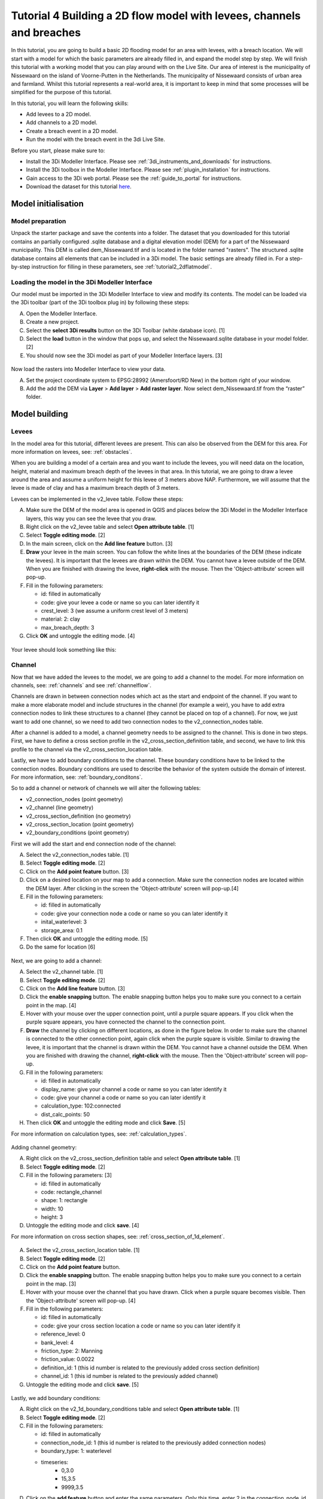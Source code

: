 Tutorial 4 Building a 2D flow model with levees, channels and breaches
======================================================================

In this tutorial, you are going to build a basic 2D flooding model for an area with levees, with a breach location. We will start with a model for which the basic parameters are already filled in, and expand the model step by step. We will finish this tutorial with a working model that you can play around with on the Live Site. Our area of interest is the municipality of Nissewaard on the island of Voorne-Putten in the Netherlands. The municipality of Nissewaard consists of urban area and farmland. Whilst this tutorial represents a real-world area, it is important to keep in mind that some processes will be simplified for the purpose of this tutorial.


In this tutorial, you will learn the following skills:

* Add levees to a 2D model.
* Add channels to a 2D model.
* Create a breach event in a 2D model.
* Run the model with the breach event in the 3di Live Site.


Before you start, please make sure to:

* Install the 3Di Modeller Interface. Please see :ref:`3di_instruments_and_downloads` for instructions.
* Install the 3Di toolbox in the Modeller Interface. Please see :ref:`plugin_installation` for instructions.
* Gain access to the 3Di web portal. Please see the :ref:`guide_to_portal` for instructions.
* Download the dataset for this tutorial `here <https://nens.lizard.net/media/3di-tutorials/3di-tutorial-04.zip>`_.


Model initialisation
--------------------

Model preparation
+++++++++++++++++

Unpack the starter package and save the contents into a folder. The dataset that you downloaded for this tutorial contains an partially configured .sqlite database and a digital elevation model (DEM) for a part of the Nissewaard municipality. This DEM is called dem_Nissewaard.tif and is located in the folder named "rasters". The structured .sqlite database contains all elements that can be included in a 3Di model. The basic settings are already filled in. For a step-by-step instruction for filling in these parameters, see :ref:`tutorial2_2dflatmodel`.


.. figure:: image/t_map_nissewaard.png
    :alt: The base files


Loading the model in the 3Di Modeller Interface
++++++++++++++++++++++++++++++++++++++++++++++++

Our model must be imported in the 3Di Modeller Interface to view and modify its contents.
The model can be loaded via the 3Di toolbar (part of the 3Di toolbox plug in) by following these steps:

A.	Open the Modeller Interface.
B.	Create a new project.
C.	Select the **select 3Di results** button on the 3Di Toolbar (white database icon). [1]
D.	Select the **load** button in the window that pops up, and select the Nissewaard.sqlite database in your model folder. [2]
E.	You should now see the 3Di model as part of your Modeller Interface layers. [3]


.. figure:: image/t_04_load_model.png
    :alt: Load model

Now load the rasters into Modeller Interface to view your data.

A.	Set the project coordinate system to EPSG:28992 (Amersfoort/RD New) in the bottom right of your window.
B.	Add the add the DEM via **Layer** > **Add layer** > **Add raster layer**. Now select dem_Nissewaard.tif from the “raster” folder.

Model building
--------------

Levees
++++++

In the model area for this tutorial, different levees are present. This can also be observed from the DEM for this area. For more information on levees, see: :ref:`obstacles`.

When you are building a model of a certain area and you want to include the levees, you will need data on the location, height, material and maximum breach depth of the levees in that area. In this tutorial, we are going to draw a levee around the area and assume a uniform height for this levee of 3 meters above NAP. Furthermore, we will assume that the levee is made of clay and has a maximum breach depth of 3 meters.

Levees can be implemented in the v2_levee table. Follow these steps:

A. Make sure the DEM of the model area is opened in QGIS and places below the 3Di Model in the Modeller Interface layers, this way you can see the levee that you draw.
B. Right click on the v2_levee table and select **Open attribute table**. [1]
C. Select **Toggle editing mode**. [2]
D. In the main screen, click on the **Add line feature** button. [3]
E. **Draw** your levee in the main screen. You can follow the white lines at the boundaries of the DEM (these indicate the levees). It is important that the levees are drawn within the DEM. You cannot have a levee outside of the DEM. When you are finished with drawing the levee, **right-click** with the mouse. Then the 'Object-attribute' screen will pop-up.
F. Fill in the following parameters:

   * id: filled in automatically
   * code: give your levee a code or name so you can later identify it
   * crest_level: 3 (we assume a uniform crest level of 3 meters)
   * material: 2: clay
   * max_breach_depth: 3

G. Click **OK** and untoggle the editing mode. [4]


.. figure:: image/t_04_implementing_levees.png
    :alt: Implementing Levees


Your levee should look something like this:

.. to do: Screenshot invullen van waar levee moet lopen, nu niet helemaal duidelijk aan het verhaal.


Channel
+++++++

Now that we have added the levees to the model, we are going to add a channel to the model. For more information on channels, see: :ref:`channels` and see :ref:`channelflow`.

Channels are drawn in between connection nodes which act as the start and endpoint of the channel. If you want to make a more elaborate model and include structures in the channel (for example a weir), you have to add extra connection nodes to link these structures to a channel (they cannot be placed on top of a channel). For now, we just want to add one channel, so we need to add two connection nodes to the v2_connection_nodes table.

After a channel is added to a model, a channel geometry needs to be assigned to the channel. This is done in two steps. First, we have to define a cross section profile in the v2_cross_section_definition table, and second, we have to link this profile to the channel via the v2_cross_section_location table.

Lastly, we have to add boundary conditions to the channel. These boundary conditions have to be linked to the connection nodes. Boundary conditions are used to describe the behavior of the system outside the domain of interest. For more information, see: :ref:`boundary_conditons`.

So to add a channel or network of channels we will alter the following tables:

* v2_connection_nodes (point geometry)
* v2_channel (line geometry)
* v2_cross_section_definition (no geometry)
* v2_cross_section_location (point geometry)
* v2_boundary_conditions (point geometry)


First we will add the start and end connection node of the channel:

A. Select the v2_connection_nodes table. [1]
#. Select **Toggle editing mode**. [2]
#. Click on the **Add point feature** button. [3]
#. Click on a desired location on your map to add a connection. Make sure the connection nodes are located within the DEM layer. After clicking in the screen the 'Object-attribute' screen will pop-up.[4]
#. Fill in the following parameters:

   * id: filled in automatically
   * code: give your connection node a code or name so you can later identify it
   * inital_waterlevel: 3
   * storage_area: 0.1

#. Then click **OK** and untoggle the editing mode. [5]
#. Do the same for location [6]

.. figure:: image/t_04_adding_connection_nodes.png
    :alt: Adding connection nodes

Next, we are going to add a channel:

A. Select the v2_channel table. [1]
#. Select **Toggle editing mode**. [2]
#. Click on the **Add line feature** button. [3]
#. Click the **enable snapping** button. The enable snapping button helps you to make sure you connect to a certain point in the map. [4]
#. Hover with your mouse over the upper connection point, until a purple square appears. If you click when the purple square appears, you have connected the channel to the connection point.
#. **Draw** the channel by clicking on different locations, as done in the figure below. In order to make sure the channel is connected to the other connection point, again click when the purple square is visible. Similar to drawing the levee, it is important that the channel is drawn within the DEM. You cannot have a channel outside the DEM. When you are finished with drawing the channel, **right-click** with the mouse. Then the 'Object-attribute' screen will pop-up.
#. Fill in the following parameters:

   * id: filled in automatically
   * display_name: give your channel a code or name so you can later identify it
   * code: give your channel a code or name so you can later identify it
   * calculation_type: 102:connected
   * dist_calc_points: 50

#. Then click **OK** and untoggle the editing mode and click **Save**. [5]

For more information on calculation types, see: :ref:`calculation_types`.


.. figure:: image/t_04_adding_channel.png
    :alt: Adding a channel


Adding channel geometry:


A. Right click on the v2_cross_section_definition table and select **Open attribute table**. [1]
#. Select **Toggle editing mode**. [2]
#. Fill in the following parameters: [3]

   * id: filled in automatically
   * code: rectangle_channel
   * shape: 1: rectangle
   * width: 10
   * height: 3

#. Untoggle the editing mode and click  **save**. [4]

For more information on cross section shapes, see: :ref:`cross_section_of_1d_element`.


.. figure:: image/t_04_adding_cross_section_definition.png
    :alt: Adding a cross section definition

A. Select the v2_cross_section_location table. [1]
#. Select **Toggle editing mode**. [2]
#. Click on the **Add point feature** button.
#. Click the **enable snapping** button. The enable snapping button helps you to make sure you connect to a certain point in the map. [3]
#. Hover with your mouse over the channel that you have drawn. Click when a purple square becomes visible. Then the 'Object-attribute' screen will pop-up. [4]
#. Fill in the following parameters:

   * id: filled in automatically
   * code: give your cross section location a code or name so you can later identify it
   * reference_level: 0
   * bank_level: 4
   * friction_type: 2: Manning
   * friction_value: 0.0022
   * definition_id: 1 (this id number is related to the previously added cross section definition)
   * channel_id: 1 (this id number is related to the previously added channel)

#. Untoggle the editing mode and click  **save**. [5]


.. figure:: image/t_04_adding_cross_section_location.png
    :alt: Adding a cross section location


Lastly, we add boundary conditions:

A. Right click on the v2_1d_boundary_conditions table and select **Open attribute table**. [1]
#. Select **Toggle editing mode**. [2]
#. Fill in the following parameters:

   * id: filled in automatically
   * connection_node_id: 1 (this id number is related to the previously added connection nodes)
   * boundary_type: 1: waterlevel
   * timeseries:
        - 0,3.0
        - 15,3.5
        - 9999,3.5

#. Click on the **add feature** button and enter the same parameters. Only this time, enter 2 in the connection_node_id box.
#. Untoggle the editing mode and click  **save**. [4]

.. figure:: image/t_04_adding_boundary_condition.png
    :alt: Adding a cross section location




Breach location
+++++++++++++++

Now that we have added a connected channel to our model, we are going to add a breach location. For more theoretical information on breaches, see: :ref:`breaches`. For a more detailed guide on how to add a levee breach, see: :ref:`addleveebreaches`.

Follow these steps to add a breach:

A. Click on the **Commands for working with 3di models** button. [1]
#. Open 'Step 3 - Modify schematisation'. [2]
#. Choose **predict calc points**. [3]
#. Choose Nissewaard.sqlite and click **OK**. [4]

In your schematisation, two tables have now been added: v2_connected_pnt and v2_calculation_point. These tables are also visualised in your screen: a lot of points are added along the channel.

.. figure:: image/t_04_breach_tussenstap.png
    :alt: Adding a cross section location

.. to do: Voorbeeld screenshot van de tabellen toevoegen.
.. to do: eventueel nog uitleggen wat deze stap nou heeft gedaan.


In order to add a breach, we have to move one of the connected points in the model from its location in the channel to the other side of the levee.

E. Select the v2_connected_pnt table. [1]
#. Select **Toggle editing mode**. [2]
#. Click on the **vertex tool** button.  [3]
#. Click on one of the connected points in the channel and drag the point to the other side of the levee. Then the 'Object-attribute' screen will pop-up.
#. Fill in the following parameters:

   * exchange_level: 3
   * id: filled in automatically
   * calculation_pnt_id: filled in automatically
   * levee_id: 1

#. Untoggle the editing mode and click  **save**. [4]

..  to do: Screenshot opnew maken! zitten nu twee 4en in. Ik weet niet waarom de 4 van multiple atributes modify'en is gemarkeerd. komt niet terug in de tekst.


.. figure:: image/t_04_adding_breach.png
    :alt: Adding a breach


The displaced connected point is now the link between the 2D grid cell in which it is placed and the corresponding calculation point in the channel. In other words, this connection point now forms a link between the 1D and 2D part of the model. More information about calculation points, connected points and breaches can be found in the 3Di documentation.

.. to do: hier nog de juiste verwijzingen in de tekst verwerken.



Model validation
----------------

A short description of the model validation is given here.
A comprehensive guide with visual support is provided in Tutorial 1 (:ref:`post_processing`) and for a general guide see :ref:`checking_model`.

Verify the model rasters using the raster checker
++++++++++++++++++++++++++++++++++++++++++++++++++

Before sending our model to the web portal, it is important to validate that our model contains no errors. The raster checker is part of the 3Di toolbox and performs 18 checks to verify the quality of the DEM. The raster checker checks all the rasters that are included in the model. In our case, this is only the DEM for the area of Nissewaard, but in more sophisticated models you can also include other rasters, like friction and infiltration.

In order to use the raster checker, follow these steps:

A. Select the **commands for working with 3Di models** button. On the right of your screen, a tab "3Di" will open. [1]
B. Expand the "Step 1 – Check data" line and click on the **raster checker**. [2]
C. In the pop-up screen, select ‘spatialite: Nissewaard' and click **OK**. [3]

The following screen will appear:

.. figure:: image/t_04_raster_checker.png
    :alt: Raster checker

Verify the schematisation using the schematisation checker
++++++++++++++++++++++++++++++++++++++++++++++++++++++++++++++++++

The second validation that we have to perform before sending the model to the web portal is that of the schematisation.
For this, we use the schematisation checker.
It checks the model tables for many possible errors that cause the model to crash when you want to compile the model.
In order to check your schematisation, follow steps a and b from the previous step, but now select **schematisation checker**.
Again, select ‘spatialite: Nissewaard' and select the destination for the output file.
Select **Run**.

The output file is an excel file in which all the warnings and errors that were found are listed.
You may get the error “Value in v2_aggregation_settings.aggregation_in_space should be of the type integer”.
This is a known error in the schematisation checker, which will be removed in a future update.
If you get this error, you can ignore it.

If you do not get any further warnings or errors, your model is successfully validated and is ready to upload to the web portal.

Model activation
----------------
A short description of the model activation is given here. A comprehensive guidance with visual support is provided in Tutorial 2 (:ref:`tutorial2_2dflatmodel`).


Upload your model
+++++++++++++++++

See :ref:`uploading_schematisation` for how to upload your model.

The model is now also available on the `3Di Livesite <https://www.3di.live/>`_ and the `management screens <https://management.3di.live>`_.

Run your model
++++++++++++++

You have now build a 2D flow model for mountainous terrain from scratch!
You can now run your model via the 3Di Live Site (:ref:`guide_to_portal`) or via the 3Di Modeller Interface (:ref:`simulate_api_qgis`).
It will be available under the name you gave it.

It is important to note that you have to open your breach in the 3Di Live Site. In the 3Di Live Site, breaches are depicted as a brown dot [1].  You can open a breach by clicking on the breach and clicking on the settings button [2]. Here you can open the breach. Also, you can set the time it takes for the breach location to be fully breached (Time [H]) and the initial breach width.


.. figure:: image/t_04_breach_live_site.png
    :alt: Breach on live site
